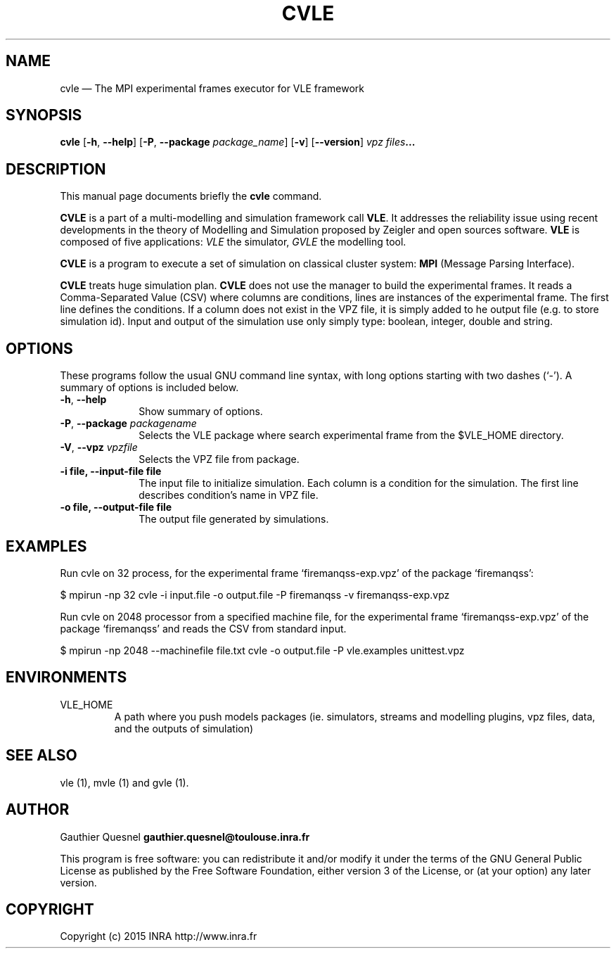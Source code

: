 .TH "CVLE" "1"

.SH "NAME"
cvle \(em The MPI experimental frames executor for VLE framework

.SH "SYNOPSIS"
.PP
\fBcvle\fR
[\fB-h\fP, \fB\-\-help\fP]
[\fB\-P\fP, \fB\-\-package \fIpackage_name\fP\fR]
[\fB\-v\fP]
[\fB\-\-version\fP]
\fB\fIvpz files\fP...

.SH "DESCRIPTION"
.PP
This manual page documents briefly the \fBcvle\fR command.
.PP
\fBCVLE\fR is a part of a multi-modelling and simulation framework call
\fBVLE\fR. It addresses the reliability issue using recent developments in the
theory of Modelling and Simulation proposed by Zeigler and open sources
software. \fBVLE\fR is composed of five applications: \fIVLE\fR the simulator,
\fIGVLE\fR the modelling tool.
.PP
\fBCVLE\fR is a program to execute a set of simulation on classical cluster
system: \fBMPI\fR (Message Parsing Interface).
.PP
\fBCVLE\fR treats huge simulation plan. \fBCVLE\fR does not use the manager to
build the experimental frames. It reads a Comma-Separated Value (CSV) where
columns are conditions, lines are instances of the experimental frame. The
first line defines the conditions. If a column does not exist in the VPZ file,
it is simply added to he output file (e.g. to store simulation id). Input and
output of the simulation use only simply type: boolean, integer, double and
string.

.SH "OPTIONS"
.PP
These programs follow the usual GNU command line syntax, with long options
starting with two dashes (`\-'). A summary of options is included below.

.IP "\fB-h\fP, \fB\-\-help\fP" 10
Show summary of options.

.IP "\fB-P\fP, \fB\-\-package\fI packagename\fR\fP"
Selects the VLE package where search experimental frame from the $VLE_HOME
directory.

.IP "\fB-V\fP, \fB\-\-vpz\fI vpzfile\fR\fP"
Selects the VPZ file from package.

.IP "\fB-i file\fp, \fB\-\-input-file file\fP" 10
The input file to initialize simulation. Each column is a condition for the
simulation. The first line describes condition's name in VPZ file.

.IP "\fB-o file\fp, \fB\-\-output-file file\fP" 10
The output file generated by simulations.

.SH "EXAMPLES"
.PP
Run cvle on 32 process, for the experimental frame `firemanqss-exp.vpz' of the
package `firemanqss':
.PP
$ mpirun -np 32 cvle -i input.file -o output.file -P firemanqss -v firemanqss-exp.vpz

.PP
Run cvle on 2048 processor from a specified machine file, for the experimental
frame `firemanqss-exp.vpz' of the package `firemanqss' and reads the CSV from
standard input.
.PP
$ mpirun -np 2048 --machinefile file.txt cvle -o output.file -P vle.examples unittest.vpz

.SH "ENVIRONMENTS"
.IP VLE_HOME
A path where you push models packages (ie. simulators, streams and modelling
plugins,  vpz files, data, and the outputs of simulation)

.SH "SEE ALSO"
.PP
vle (1), mvle (1) and gvle (1).

.SH "AUTHOR"
.PP
Gauthier Quesnel \fBgauthier.quesnel@toulouse.inra.fr\fP
.PP
This program is free software: you can redistribute it and/or modify
it under the terms of the GNU General Public License as published by
the Free Software Foundation, either version 3 of the License, or
(at your option) any later version.

.SH "COPYRIGHT"
.PP
Copyright (c) 2015 INRA http://www.inra.fr
